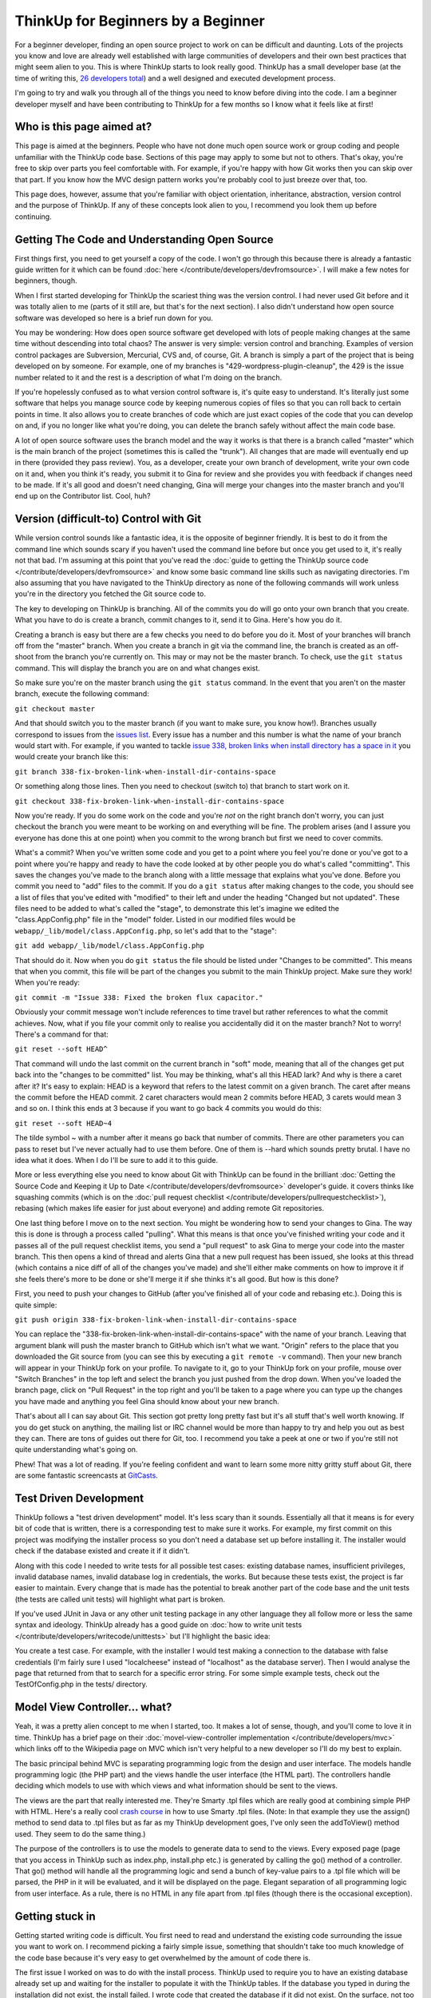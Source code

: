ThinkUp for Beginners by a Beginner
====================================================

For a beginner developer, finding an open source project to work on can
be difficult and daunting. Lots of the projects you know and love are
already well established with large communities of developers and their
own best practices that might seem alien to you. This is where ThinkUp
starts to look really good. ThinkUp has a small developer base (at the
time of writing this, `26 developers
total <https://github.com/ginatrapani/ThinkUp/contributors>`_) and a well
designed and executed development process.

I'm going to try and walk you through all of the things you need to know
before diving into the code. I am a beginner developer myself and have
been contributing to ThinkUp for a few months so I know what it feels
like at first!

Who is this page aimed at?
--------------------------

This page is aimed at the beginners. People who have not done much open
source work or group coding and people unfamiliar with the ThinkUp code
base. Sections of this page may apply to some but not to others. That's
okay, you're free to skip over parts you feel comfortable with. For
example, if you're happy with how Git works then you can skip over that
part. If you know how the MVC design pattern works you're probably cool
to just breeze over that, too.

This page does, however, assume that you're familiar with object
orientation, inheritance, abstraction, version control and the purpose
of ThinkUp. If any of these concepts look alien to you, I recommend you
look them up before continuing.

Getting The Code and Understanding Open Source
----------------------------------------------

First things first, you need to get yourself a copy of the code. I won't
go through this because there is already a fantastic guide written for
it which can be found
:doc:`here </contribute/developers/devfromsource>`.
I will make a few notes for beginners, though.

When I first started developing for ThinkUp the scariest thing was the
version control. I had never used Git before and it was totally alien to
me (parts of it still are, but that's for the next section). I also
didn't understand how open source software was developed so here is a
brief run down for you.

You may be wondering: How does open source software get developed with
lots of people making changes at the same time without descending into
total chaos? The answer is very simple: version control and branching.
Examples of version control packages are Subversion, Mercurial, CVS and,
of course, Git. A branch is simply a part of the project that is being
developed on by someone. For example, one of my branches is
"429-wordpress-plugin-cleanup", the 429 is the issue number related to
it and the rest is a description of what I'm doing on the branch.

If you're hopelessly confused as to what version control software is,
it's quite easy to understand. It's literally just some software that
helps you manage source code by keeping numerous copies of files so that
you can roll back to certain points in time. It also allows you to
create branches of code which are just exact copies of the code that you
can develop on and, if you no longer like what you're doing, you can
delete the branch safely without affect the main code base.

A lot of open source software uses the branch model and the way it works
is that there is a branch called "master" which is the main branch of
the project (sometimes this is called the "trunk"). All changes that are
made will eventually end up in there (provided they pass review). You,
as a developer, create your own branch of development, write your own
code on it and, when you think it's ready, you submit it to Gina for
review and she provides you with feedback if changes need to be made. If
it's all good and doesn't need changing, Gina will merge your changes
into the master branch and you'll end up on the Contributor list. Cool,
huh?

Version (difficult-to) Control with Git
---------------------------------------

While version control sounds like a fantastic idea, it is the opposite
of beginner friendly. It is best to do it from the command line which
sounds scary if you haven't used the command line before but once you
get used to it, it's really not that bad. I'm assuming at this point
that you've read the :doc:`guide to getting the ThinkUp source
code </contribute/developers/devfromsource>`
and know some basic command line skills such as navigating directories.
I'm also assuming that you have navigated to the ThinkUp directory as
none of the following commands will work unless you're in the directory
you fetched the Git source code to.

The key to developing on ThinkUp is branching. All of the commits you do
will go onto your own branch that you create. What you have to do is
create a branch, commit changes to it, send it to Gina. Here's how you
do it.

Creating a branch is easy but there are a few checks you need to do
before you do it. Most of your branches will branch off from the
"master" branch. When you create a branch in git via the command line,
the branch is created as an off-shoot from the branch you're currently
on. This may or may not be the master branch. To check, use the
``git status`` command. This will display the branch you are on and what
changes exist.

So make sure you're on the master branch using the ``git status``
command. In the event that you aren't on the master branch, execute the
following command:

``git checkout master``

And that should switch you to the master branch (if you want to make
sure, you know how!). Branches usually correspond to issues from the
`issues list <https://github.com/ginatrapani/ThinkUp/issues>`_. Every
issue has a number and this number is what the name of your branch would
start with. For example, if you wanted to tackle `issue 338, broken
links when install directory has a space in
it <https://github.com/ginatrapani/ThinkUp/issues/labels/_minor#issue/338>`_
you would create your branch like this:

``git branch 338-fix-broken-link-when-install-dir-contains-space``

Or something along those lines. Then you need to checkout (switch to)
that branch to start work on it.

``git checkout 338-fix-broken-link-when-install-dir-contains-space``

Now you're ready. If you do some work on the code and you're *not* on
the right branch don't worry, you can just checkout the branch you were
meant to be working on and everything will be fine. The problem arises
(and I assure you everyone has done this at one point) when you commit
to the wrong branch but first we need to cover commits.

What's a commit? When you've written some code and you get to a point
where you feel you're done or you've got to a point where you're happy
and ready to have the code looked at by other people you do what's
called "committing". This saves the changes you've made to the branch
along with a little message that explains what you've done. Before you
commit you need to "add" files to the commit. If you do a ``git status``
after making changes to the code, you should see a list of files that
you've edited with "modified" to their left and under the heading
"Changed but not updated". These files need to be added to what's called
the "stage", to demonstrate this let's imagine we edited the
"class.AppConfig.php" file in the "model" folder. Listed in our modified
files would be ``webapp/_lib/model/class.AppConfig.php``, so let's add
that to the "stage":

``git add webapp/_lib/model/class.AppConfig.php``

That should do it. Now when you do ``git status`` the file should be
listed under "Changes to be committed". This means that when you commit,
this file will be part of the changes you submit to the main ThinkUp
project. Make sure they work! When you're ready:

``git commit -m "Issue 338: Fixed the broken flux capacitor."``

Obviously your commit message won't include references to time travel
but rather references to what the commit achieves. Now, what if you file
your commit only to realise you accidentally did it on the master
branch? Not to worry! There's a command for that:

``git reset --soft HEAD^``

That command will undo the last commit on the current branch in "soft"
mode, meaning that all of the changes get put back into the "changes to
be committed" list. You may be thinking, what's all this HEAD lark? And
why is there a caret after it? It's easy to explain: HEAD is a keyword
that refers to the latest commit on a given branch. The caret after
means the commit before the HEAD commit. 2 caret characters would mean 2
commits before HEAD, 3 carets would mean 3 and so on. I think this ends
at 3 because if you want to go back 4 commits you would do this:

``git reset --soft HEAD~4``

The tilde symbol ~ with a number after it means go back that number of
commits. There are other parameters you can pass to reset but I've never
actually had to use them before. One of them is --hard which sounds
pretty brutal. I have no idea what it does. When I do I'll be sure to
add it to this guide.

More or less everything else you need to know about Git with ThinkUp can
be found in the brilliant :doc:`Getting the Source Code and Keeping it Up to
Date </contribute/developers/devfromsource>`
developer's guide. it covers thinks like squashing commits (which is on
the :doc:`pull request
checklist </contribute/developers/pullrequestchecklist>`),
rebasing (which makes life easier for just about everyone) and adding
remote Git repositories.

One last thing before I move on to the next section. You might be
wondering how to send your changes to Gina. The way this is done is
through a process called "pulling". What this means is that once you've
finished writing your code and it passes all of the pull request
checklist items, you send a "pull request" to ask Gina to merge your
code into the master branch. This then opens a kind of thread and alerts
Gina that a new pull request has been issued, she looks at this thread
(which contains a nice diff of all of the changes you've made) and
she'll either make comments on how to improve it if she feels there's
more to be done or she'll merge it if she thinks it's all good. But how
is this done?

First, you need to push your changes to GitHub (after you've finished
all of your code and rebasing etc.). Doing this is quite simple:

``git push origin 338-fix-broken-link-when-install-dir-contains-space``

You can replace the
"338-fix-broken-link-when-install-dir-contains-space" with the name of
your branch. Leaving that argument blank will push the master branch to
GitHub which isn't what we want. "Origin" refers to the place that you
downloaded the Git source from (you can see this by executing a
``git remote -v`` command). Then your new branch will appear in your
ThinkUp fork on your profile. To navigate to it, go to your ThinkUp fork
on your profile, mouse over "Switch Branches" in the top left and select
the branch you just pushed from the drop down. When you've loaded the
branch page, click on "Pull Request" in the top right and you'll be
taken to a page where you can type up the changes you have made and
anything you feel Gina should know about your new branch.

That's about all I can say about Git. This section got pretty long
pretty fast but it's all stuff that's well worth knowing. If you do get
stuck on anything, the mailing list or IRC channel would be more than
happy to try and help you out as best they can. There are tons of guides
out there for Git, too. I recommend you take a peek at one or two if
you're still not quite understanding what's going on.

Phew! That was a lot of reading. If you're feeling confident and want to
learn some more nitty gritty stuff about Git, there are some fantastic
screencasts at `GitCasts <http://gitcasts.com/>`_.

Test Driven Development
-----------------------

ThinkUp follows a "test driven development" model. It's less scary than
it sounds. Essentially all that it means is for every bit of code that
is written, there is a corresponding test to make sure it works. For
example, my first commit on this project was modifying the installer
process so you don't need a database set up before installing it. The
installer would check if the database existed and create it if it
didn't.

Along with this code I needed to write tests for all possible test
cases: existing database names, insufficient privileges, invalid
database names, invalid database log in credentials, the works. But
because these tests exist, the project is far easier to maintain. Every
change that is made has the potential to break another part of the code
base and the unit tests (the tests are called unit tests) will highlight
what part is broken.

If you've used JUnit in Java or any other unit testing package in any
other language they all follow more or less the same syntax and
ideology. ThinkUp already has a good guide on :doc:`how to write unit
tests </contribute/developers/writecode/unittests>`
but I'll highlight the basic idea:

You create a test case. For example, with the installer I would test
making a connection to the database with false credentials (I'm fairly
sure I used "localcheese" instead of "localhost" as the database
server). Then I would analyse the page that returned from that to search
for a specific error string. For some simple example tests, check out
the TestOfConfig.php in the tests/ directory.

Model View Controller... what?
------------------------------

Yeah, it was a pretty alien concept to me when I started, too. It makes
a lot of sense, though, and you'll come to love it in time. ThinkUp has
a brief page on their :doc:`movel-view-controller
implementation </contribute/developers/mvc>`
which links off to the Wikipedia page on MVC which isn't very helpful to
a new developer so I'll do my best to explain.

The basic principal behind MVC is separating programming logic from the
design and user interface. The models handle programming logic (the PHP
part) and the views handle the user interface (the HTML part). The
controllers handle deciding which models to use with which views and
what information should be sent to the views.

The views are the part that really interested me. They're Smarty .tpl
files which are really good at combining simple PHP with HTML. Here's a
really cool `crash course <http://www.smarty.net/crash_course>`_ in how
to use Smarty .tpl files. (Note: In that example they use the assign()
method to send data to .tpl files but as far as my ThinkUp development
goes, I've only seen the addToView() method used. They seem to do the
same thing.)

The purpose of the controllers is to use the models to generate data to
send to the views. Every exposed page (page that you access in ThinkUp
such as index.php, install.php etc.) is generated by calling the go()
method of a controller. That go() method will handle all the programming
logic and send a bunch of key-value pairs to a .tpl file which will be
parsed, the PHP in it will be evaluated, and it will be displayed on the
page. Elegant separation of all programming logic from user interface.
As a rule, there is no HTML in any file apart from .tpl files (though
there is the occasional exception).

Getting stuck in
----------------

Getting started writing code is difficult. You first need to read and
understand the existing code surrounding the issue you want to work on.
I recommend picking a fairly simple issue, something that shouldn't take
too much knowledge of the code base because it's very easy to get
overwhelmed by the amount of code there is.

The first issue I worked on was to do with the install process. ThinkUp
used to require you to have an existing database already set up and
waiting for the installer to populate it with the ThinkUp tables. If the
database you typed in during the installation did not exist, the install
failed. I wrote code that created the database if it did not exist. On
the surface, not too much of a challenge, however, this small issue
still required a lot of time and effort to code due to the fact it was
my first look at the code and I had no knowledge of the code base.

Reading code is as much of a skill as writing code is. I will not lie to
you, it isn't easy. Every line, every method call and every variable
needs your attention and needs you to understand what it's doing. This
process will take you a while and I recommend you dedicate large blocks
of time to it. It's not something that can be achieved in half an hour.

Don't let me put you off. In time, you will be able to read and
understand code with relative ease. Like most skills, practice makes
perfect and you will be up and running before you know it.

You're talking a different language, I'm still confused!
--------------------------------------------------------

That's totally okay. ThinkUp has both a mailing list and IRC channel for
this exact scenario! We have an IRC channel and a mailing list, details for
both can be found :doc:`here </contact>`. You
may not get a reply straight away but anyone who sees your query will
endeavor to help you as much as they can!
